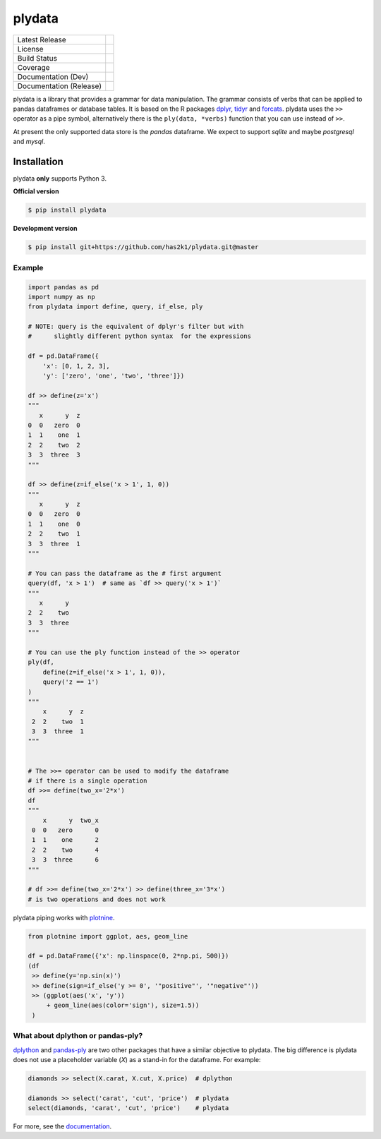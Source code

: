 #######
plydata
#######

=========================    =======================
Latest Release               |release|_
License                      |license|_
Build Status                 |buildstatus|_
Coverage                     |coverage|_
Documentation (Dev)          |documentation|_
Documentation (Release)      |documentation_stable|_
=========================    =======================

plydata is a library that provides a grammar for data manipulation.
The grammar consists of verbs that can be applied to pandas
dataframes or database tables. It is based on the R packages
`dplyr`_, `tidyr`_ and `forcats`_. plydata uses the ``>>`` operator
as a pipe symbol, alternatively there is the ``ply(data, *verbs)``
function that you can use instead of ``>>``.

At present the only supported data store is the *pandas* dataframe.
We expect to support *sqlite* and maybe *postgresql* and *mysql*.

Installation
============
plydata **only** supports Python 3.

**Official version**

.. code-block:: console

   $ pip install plydata


**Development version**

.. code-block:: console

   $ pip install git+https://github.com/has2k1/plydata.git@master


Example
-------

.. code-block:: python

    import pandas as pd
    import numpy as np
    from plydata import define, query, if_else, ply

    # NOTE: query is the equivalent of dplyr's filter but with
    #      slightly different python syntax  for the expressions

    df = pd.DataFrame({
        'x': [0, 1, 2, 3],
        'y': ['zero', 'one', 'two', 'three']})

    df >> define(z='x')
    """
       x      y  z
    0  0   zero  0
    1  1    one  1
    2  2    two  2
    3  3  three  3
    """

    df >> define(z=if_else('x > 1', 1, 0))
    """
       x      y  z
    0  0   zero  0
    1  1    one  0
    2  2    two  1
    3  3  three  1
    """

    # You can pass the dataframe as the # first argument
    query(df, 'x > 1')  # same as `df >> query('x > 1')`
    """
       x      y
    2  2    two
    3  3  three
    """

    # You can use the ply function instead of the >> operator
    ply(df,
        define(z=if_else('x > 1', 1, 0)),
        query('z == 1')
    )
    """
        x      y  z
     2  2    two  1
     3  3  three  1
    """


    # The >>= operator can be used to modify the dataframe
    # if there is a single operation
    df >>= define(two_x='2*x')
    df
    """
        x      y  two_x
     0  0   zero      0
     1  1    one      2
     2  2    two      4
     3  3  three      6
    """

    # df >>= define(two_x='2*x') >> define(three_x='3*x')
    # is two operations and does not work


plydata piping works with `plotnine`_.

.. code-block:: python

    from plotnine import ggplot, aes, geom_line

    df = pd.DataFrame({'x': np.linspace(0, 2*np.pi, 500)})
    (df
     >> define(y='np.sin(x)')
     >> define(sign=if_else('y >= 0', '"positive"', '"negative"'))
     >> (ggplot(aes('x', 'y'))
         + geom_line(aes(color='sign'), size=1.5))
     )

.. figure:: ./doc/images/readme-image.png

What about dplython or pandas-ply?
----------------------------------

`dplython`_ and `pandas-ply`_ are two other packages that have a similar
objective to plydata. The big difference is plydata does not use
a placeholder variable (`X`) as a stand-in for the dataframe. For example:

.. code-block:: python

    diamonds >> select(X.carat, X.cut, X.price)  # dplython

    diamonds >> select('carat', 'cut', 'price')  # plydata
    select(diamonds, 'carat', 'cut', 'price')    # plydata

For more, see the documentation_.

.. |release| image:: https://img.shields.io/pypi/v/plydata.svg
.. _release: https://pypi.python.org/pypi/plydata

.. |license| image:: https://img.shields.io/pypi/l/plydata.svg
.. _license: https://pypi.python.org/pypi/plydata

.. |buildstatus| image:: https://github.com/has2k1/plydata/workflows/build/badge.svg?branch=master
.. _buildstatus: https://github.com/has2k1/plydata/actions?query=branch%3Amaster+workflow%3A%22build%22

.. |coverage| image:: https://codecov.io /github/has2k1/plydata/coverage.svg?branch=master
.. _coverage: https://codecov.io/github/has2k1/plydata?branch=master

.. |documentation| image:: https://readthedocs.org/projects/plydata/badge/?version=latest
.. _documentation: https://plydata.readthedocs.io/en/latest/

.. |documentation_stable| image:: https://readthedocs.org/projects/plydata/badge/?version=stable
.. _documentation_stable: https://plydata.readthedocs.io/en/stable/

.. _dplyr: https://github.com/tidyverse/dplyr
.. _tidyr: https://github.com/tidyverse/tidyr
.. _forcats: https://github.com/tidyverse/forcats
.. _pandas-ply: https://github.com/coursera/pandas-ply
.. _dplython: https://github.com/dodger487/dplython
.. _plotnine: https://plotnine.readthedocs.io/en/stable/
